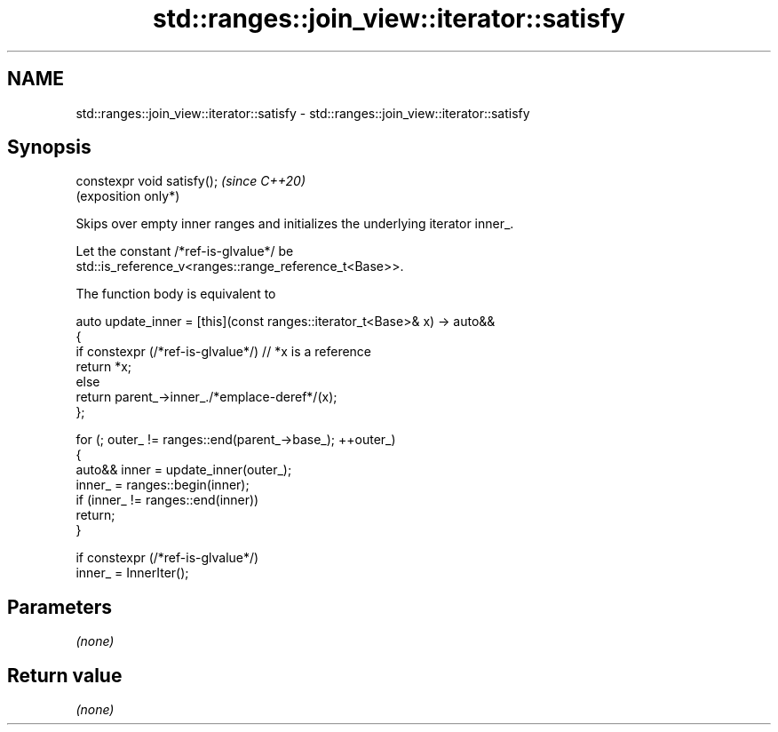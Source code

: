 .TH std::ranges::join_view::iterator::satisfy 3 "2024.06.10" "http://cppreference.com" "C++ Standard Libary"
.SH NAME
std::ranges::join_view::iterator::satisfy \- std::ranges::join_view::iterator::satisfy

.SH Synopsis
   constexpr void satisfy();  \fI(since C++20)\fP
                              (exposition only*)

   Skips over empty inner ranges and initializes the underlying iterator inner_.

   Let the constant /*ref-is-glvalue*/ be
   std::is_reference_v<ranges::range_reference_t<Base>>.

   The function body is equivalent to

 auto update_inner = [this](const ranges::iterator_t<Base>& x) -> auto&&
 {
     if constexpr (/*ref-is-glvalue*/)     // *x is a reference
         return *x;
     else
         return parent_->inner_./*emplace-deref*/(x);
 };

 for (; outer_ != ranges::end(parent_->base_); ++outer_)
 {
     auto&& inner = update_inner(outer_);
     inner_ = ranges::begin(inner);
     if (inner_ != ranges::end(inner))
         return;
 }

 if constexpr (/*ref-is-glvalue*/)
     inner_ = InnerIter();

.SH Parameters

   \fI(none)\fP

.SH Return value

   \fI(none)\fP
